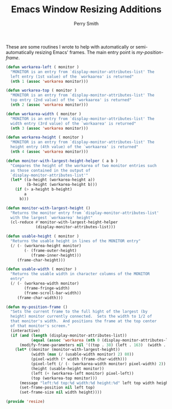 #+PROPERTY: header-args:emacs-lisp :comments link :tangle yes
#+TITLE:  Emacs Window Resizing Additions
#+AUTHOR: Perry Smith
#+EMAIL:  pedz@easesoftware.com

These are some routines I wrote to help with automatically or
semi-automatically resizing Emacs' frames.  The main entry point is 
[[defun my-position-frame (][my-position-frame]].

#+begin_src emacs-lisp
  (defun workarea-left ( monitor )
    "MONITOR is an entry from `display-monitor-attributes-list' The
    left entry (1st value) of the `workaarea' is returned"
    (nth 1 (assoc 'workarea monitor)))

  (defun workarea-top ( monitor )
    "MONITOR is an entry from `display-monitor-attributes-list' The
    top entry (2nd value) of the `workaarea' is returned"
    (nth 2 (assoc 'workarea monitor)))

  (defun workarea-width ( monitor )
    "MONITOR is an entry from `display-monitor-attributes-list' The
    width entry (3rd value) of the `workaarea' is returned"
    (nth 3 (assoc 'workarea monitor)))

  (defun workarea-height ( monitor )
    "MONITOR is an entry from `display-monitor-attributes-list' The
    height entry (4th value) of the `workaarea' is returned"
    (nth 4 (assoc 'workarea monitor)))

  (defun monitor-with-largest-height-helper ( a b )
    "Compares the height of the workarea of two monitor entries such
    as those contained in the output of
    `display-monitor-attributes-list'"
    (let* ((a-height (workarea-height a))
           (b-height (workarea-height b)))
      (if (> a-height b-height)
          a
        b)))

  (defun monitor-with-largest-height ()
    "Returns the monitor entry from `display-monitor-attributes-list'
    with the largest `workaarea' height"
    (cl-reduce #'monitor-with-largest-height-helper
               (display-monitor-attributes-list)))

  (defun usable-height ( monitor )
    "Returns the usable height in lines of the MONITOR entry"
    (/ (- (workarea-height monitor)
          (- (frame-outer-height)
             (frame-inner-height)))
       (frame-char-height)))

  (defun usable-width ( monitor )
    "Returns the usable width in character columns of the MONITOR
    entry"
    (/ (- (workarea-width monitor)
          (frame-fringe-width)
          (frame-scroll-bar-width))
       (frame-char-width)))

  (defun my-position-frame ()
    "Sets the current frame to the full hight of the largest (by
    height) monitor currently connected.  Sets the width to 1/2 of
    that monitor's width.  And positions the frame at the top center
    of that monitor's screen."
    (interactive)
    (if (and (length (display-monitor-attributes-list))
             (equal (assoc 'workarea (nth 0 (display-monitor-attributes-list))) '(workarea 0 38 1512 944)))
        (modify-frame-parameters nil '((top . 38) (left . 163)  (width . 162) (height . 60)))
      (let* ((monitor (monitor-with-largest-height))
             (width (max (/ (usable-width monitor) 2) 80))
             (pixel-width (* width (frame-char-width)))
             (pixel-left (/ (- (workarea-width monitor) pixel-width) 2))
             (height (usable-height monitor))
             (left (+ (workarea-left monitor) pixel-left))
             (top (workarea-top monitor)))
        (message "left:%d top:%d width:%d height:%d" left top width height)
        (set-frame-position nil left top)
        (set-frame-size nil width height))))

  (provide 'resize)
#+end_src
